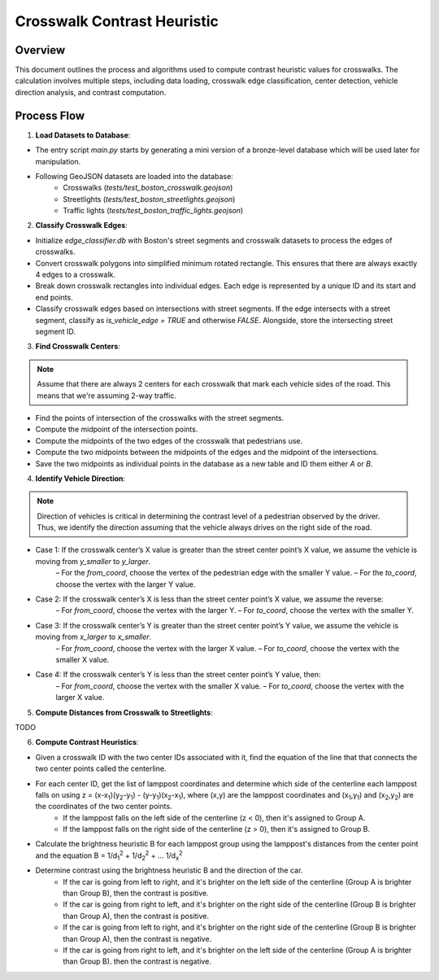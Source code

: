 Crosswalk Contrast Heuristic
============================

Overview
--------
This document outlines the process and algorithms used to compute contrast heuristic values for crosswalks. The calculation involves multiple steps, including data loading, crosswalk edge classification, center detection, vehicle direction analysis, and contrast computation.

Process Flow
------------

1. **Load Datasets to Database**:

- The entry script `main.py` starts by generating a mini version of a bronze-level database which will be used later for manipulation.
- Following GeoJSON datasets are loaded into the database:
    - Crosswalks (`tests/test_boston_crosswalk.geojson`)
    - Streetlights (`tests/test_boston_streetlights.geojson`)
    - Traffic lights (`tests/test_boston_traffic_lights.geojson`)

2. **Classify Crosswalk Edges**:

- Initialize `edge_classifier.db` with Boston's street segments and crosswalk datasets to process the edges of crosswalks.
- Convert crosswalk polygons into simplified minimum rotated rectangle. This ensures that there are always exactly 4 edges to a crosswalk.
- Break down crosswalk rectangles into individual edges. Each edge is represented by a unique ID and its start and end points.
- Classify crosswalk edges based on intersections with street segments. If the edge intersects with a street segment, classify as `is_vehicle_edge = TRUE` and otherwise `FALSE`. Alongside, store the intersecting street segment ID.

3. **Find Crosswalk Centers**:

.. note::
    Assume that there are always 2 centers for each crosswalk that mark each vehicle sides of the road. This means that we're assuming 2-way traffic.

- Find the points of intersection of the crosswalks with the street segments.
- Compute the midpoint of the intersection points.
- Compute the midpoints of the two edges of the crosswalk that pedestrians use.
- Compute the two midpoints between the midpoints of the edges and the midpoint of the intersections.
- Save the two midpoints as individual points in the database as a new table and ID them either `A` or `B`.

4. **Identify Vehicle Direction**:

.. note::
    Direction of vehicles is critical in determining the contrast level of a pedestrian observed by the driver. Thus, we identify the direction assuming that the vehicle always drives on the right side of the road.

- Case 1: If the crosswalk center’s X value is greater than the street center point’s X value, we assume the vehicle is moving from `y_smaller` to `y_larger`.
    – For the `from_coord`, choose the vertex of the pedestrian edge with the smaller Y value.
    – For the `to_coord`, choose the vertex with the larger Y value.
- Case 2: If the crosswalk center’s X is less than the street center point’s X value, we assume the reverse:
    – For `from_coord`, choose the vertex with the larger Y.
    – For `to_coord`, choose the vertex with the smaller Y.
- Case 3: If the crosswalk center’s Y is greater than the street center point’s Y value, we assume the vehicle is moving from `x_larger` to `x_smaller`.
    – For `from_coord`, choose the vertex with the larger X value.
    – For `to_coord`, choose the vertex with the smaller X value.
- Case 4: If the crosswalk center’s Y is less than the street center point’s Y value, then:
    – For `from_coord`, choose the vertex with the smaller X value.
    – For `to_coord`, choose the vertex with the larger X value.

5. **Compute Distances from Crosswalk to Streetlights**:

TODO

6. **Compute Contrast Heuristics**:

- Given a crosswalk ID with the two center IDs associated with it, find the equation of the line that that connects the two center points called the centerline.
- For each center ID, get the list of lamppost coordinates and determine which side of the centerline each lamppost falls on using z = (x-x\ :sub:`1`)(y\ :sub:`2`-y\ :sub:`1`) - (y-y\ :sub:`1`)(x\ :sub:`2`-x\ :sub:`1`), where (x,y) are the lamppost coordinates and (x\ :sub:`1`,y\ :sub:`1`) and (x\ :sub:`2`,y\ :sub:`2`) are the coordinates of the two center points.
    - If the lamppost falls on the left side of the centerline (z < 0), then it's assigned to Group A.
    - If the lamppost falls on the right side of the centerline (z > 0), then it's assigned to Group B.
- Calculate the brightness heuristic B for each lamppost group using the lamppost's distances from the center point and the equation B = 1/d\ :sub:`1`\ :sup:`2` + 1/d\ :sub:`2`\ :sup:`2` + ... 1/d\ :sub:`x`\ :sup:`2`
- Determine contrast using the brightness heuristic B and the direction of the car. 
    - If the car is going from left to right, and it's brighter on the left side of the centerline (Group A is brighter than Group B), then the contrast is positive.
    - If the car is going from right to left, and it's brighter on the right side of the centerline (Group B is brighter than Group A), then the contrast is positive.
    - If the car is going from left to right, and it's brighter on the right side of the centerline (Group B is brighter than Group A), then the contrast is negative.
    - If the car is going from right to left, and it's brighter on the left side of the centerline (Group A is brighter than Group B). then the contrast is negative.
    
.. image:: ../_static/images/crosswalk_diagram.png
  :width: 600
  :align: center
  :alt: Diagram of a two-way street